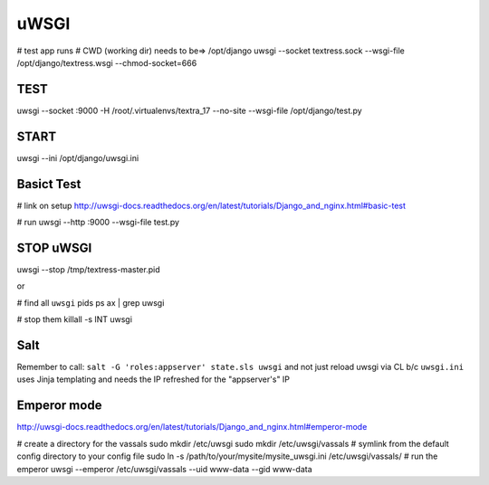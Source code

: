 uWSGI
=====
# test app runs
# CWD (working dir) needs to be=> /opt/django
uwsgi --socket textress.sock --wsgi-file /opt/django/textress.wsgi --chmod-socket=666

TEST
----
uwsgi --socket :9000 -H /root/.virtualenvs/textra_17 --no-site --wsgi-file /opt/django/test.py


START
-----
uwsgi --ini /opt/django/uwsgi.ini


Basict Test
-----------
# link on setup
http://uwsgi-docs.readthedocs.org/en/latest/tutorials/Django_and_nginx.html#basic-test

# run
uwsgi --http :9000 --wsgi-file test.py


STOP uWSGI
----------
uwsgi --stop /tmp/textress-master.pid

or

# find all ``uwsgi`` pids
ps ax | grep uwsgi

# stop them
killall -s INT uwsgi



Salt
----
Remember to call: ``salt -G 'roles:appserver' state.sls uwsgi`` and not just reload
uwsgi via CL b/c ``uwsgi.ini`` uses Jinja templating and needs the IP refreshed for 
the "appserver's" IP


Emperor mode
------------
http://uwsgi-docs.readthedocs.org/en/latest/tutorials/Django_and_nginx.html#emperor-mode

# create a directory for the vassals
sudo mkdir /etc/uwsgi
sudo mkdir /etc/uwsgi/vassals
# symlink from the default config directory to your config file
sudo ln -s /path/to/your/mysite/mysite_uwsgi.ini /etc/uwsgi/vassals/
# run the emperor
uwsgi --emperor /etc/uwsgi/vassals --uid www-data --gid www-data